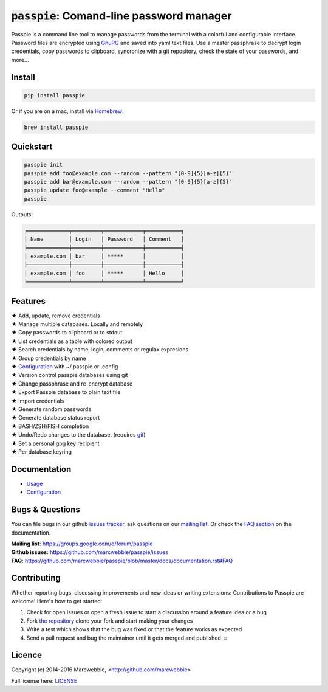 :code:`passpie`: Comand-line password manager
*******************************************************

.. image:: https://raw.githubusercontent.com/marcwebbie/passpie/master/images/passpie.png
    :scale: 100%

|Version| |Build Status| |Windows Build Status| |Coverage|

Passpie is a command line tool to  manage passwords from the terminal with a colorful and configurable interface. Password files are encrypted using `GnuPG <http://en.wikipedia.org/wiki/GNU_Privacy_Guard)>`_ and saved into yaml text files. Use a master passphrase to decrypt login credentials, copy passwords to clipboard, syncronize with a git repository, check the state of your passwords, and more...


Install
========

.. code-block::

    pip install passpie

Or if you are on a mac, install via `Homebrew <http://brew.sh>`_:

.. code-block::

    brew install passpie


Quickstart
==========

.. code-block::

    passpie init
    passpie add foo@example.com --random --pattern "[0-9]{5}[a-z]{5}"
    passpie add bar@example.com --random --pattern "[0-9]{5}[a-z]{5}"
    passpie update foo@example --comment "Hello"
    passpie

Outputs:

.. code-block::

    ╒═════════════╤═════════╤════════════╤═══════════╕
    │ Name        │ Login   │ Password   │ Comment   │
    ╞═════════════╪═════════╪════════════╪═══════════╡
    │ example.com │ bar     │ *****      │           │
    ├─────────────┼─────────┼────────────┼───────────┤
    │ example.com │ foo     │ *****      │ Hello     │
    ╘═════════════╧═════════╧════════════╧═══════════╛


Features
========

| ★ Add, update, remove credentials
| ★ Manage multiple databases. Locally and remotely
| ★ Copy passwords to clipboard or to stdout
| ★ List credentials as a table with colored output
| ★ Search credentials by name, login, comments or regulax expresions
| ★ Group credentials by name
| ★ `Configuration <#configuration>`_ with ~/.passpie or .config
| ★ Version control passpie databases using git
| ★ Change passphrase and re-encrypt database
| ★ Export Passpie database to plain text file
| ★ Import credentials
| ★ Generate random passwords
| ★ Generate database status report
| ★ BASH/ZSH/FISH completion
| ★ Undo/Redo changes to the database. (requires `git <https://git-scm.com/>`_)
| ★ Set a personal gpg key recipient
| ★ Per database keyring


Documentation
================

- `Usage <https://github.com/marcwebbie/passpie/blob/master/docs/documentation.rst#usage>`_
- `Configuration <https://github.com/marcwebbie/passpie/blob/master/docs/documentation.rst#configuration>`_


Bugs & Questions
================

You can file bugs in our github `issues tracker <https://github.com/marcwebbie/passpie/issues>`_, ask questions on our `mailing list <https://groups.google.com/d/forum/passpie>`_. Or check the `FAQ section <https://github.com/marcwebbie/passpie/blob/master/docs/documentation.rst#faq>`_ on the documentation.

| **Mailing list**: https://groups.google.com/d/forum/passpie
| **Github issues**: https://github.com/marcwebbie/passpie/issues
| **FAQ**: https://github.com/marcwebbie/passpie/blob/master/docs/documentation.rst#FAQ


Contributing
============

Whether reporting bugs, discussing improvements and new ideas or writing
extensions: Contributions to Passpie are welcome! Here's how to get started:

1. Check for open issues or open a fresh issue to start a discussion around
   a feature idea or a bug
2. Fork `the repository <https://github.com/marcwebbie/passpie/>`_
   clone your fork and start making your changes
3. Write a test which shows that the bug was fixed or that the feature works
   as expected
4. Send a pull request and bug the maintainer until it gets merged and
   published ☺


Licence |License|
=================

Copyright (c) 2014-2016 Marcwebbie, <http://github.com/marcwebbie>

Full license here: `LICENSE <https://github.com/marcwebbie/passpie/blob/master/LICENSE>`_


.. |Build Status| image:: http://img.shields.io/travis/marcwebbie/passpie.svg?style=flat-square
   :target: https://travis-ci.org/marcwebbie/passpie
.. |Windows Build Status| image:: https://img.shields.io/appveyor/ci/marcwebbie/passpie.svg?style=flat-square&label=windows%20build
   :target: https://ci.appveyor.com/project/marcwebbie/passpie
.. |Coverage| image:: http://img.shields.io/coveralls/marcwebbie/passpie.svg?style=flat-square
   :target: https://coveralls.io/r/marcwebbie/passpie
.. |Version| image:: http://img.shields.io/pypi/v/passpie.svg?style=flat-square&label=latest%20version
   :target: https://pypi.python.org/pypi/passpie/
.. |License| image:: http://img.shields.io/badge/license-MIT-blue.svg?style=flat-square
